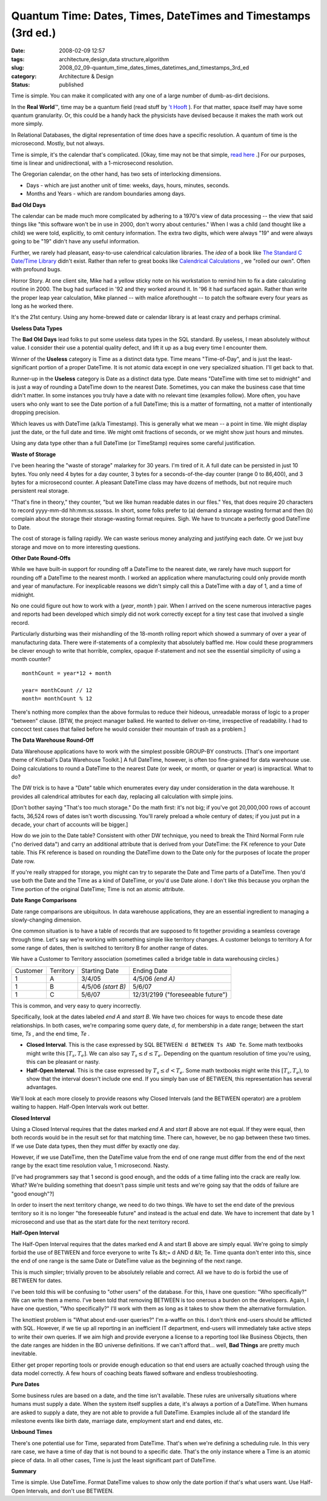 Quantum Time: Dates, Times, DateTimes and Timestamps (3rd ed.)
==============================================================

:date: 2008-02-09 12:57
:tags: architecture,design,data structure,algorithm
:slug: 2008_02_09-quantum_time_dates_times_datetimes_and_timestamps_3rd_ed
:category: Architecture & Design
:status: published







Time is simple.  You can make it complicated with any one of a large number of dumb-as-dirt decisions.



In the :strong:`Real World`\ ™, time may be a quantum field (read stuff by `'t Hooft <http://books.google.com/books?id=uPao7ThZEZAC>`_ ).  For that matter, space itself may have some quantum granularity.  Or, this could be a handy hack the physicists have devised because it makes the math work out more simply.



In Relational Databases, the digital representation of time does have a specific resolution.  A quantum of time is the microsecond.  Mostly, but not always.



Time is simple, it's the calendar that's complicated.  [Okay, time may not be that simple, `read here <http://books.google.com/books?id=lSEXAFwHvcsC>`_ .]  For our purposes, time is linear and unidirectional, with a 1-microsecond resolution.



The Gregorian calendar, on the other hand, has two sets of interlocking dimensions.



-   Days - which are just another unit of time: weeks, days, hours, minutes, seconds.

-   Months and Years - which are random boundaries among days.



:strong:`Bad Old Days`



The calendar can be made much more complicated by adhering to a 1970's view of data processing -- the view that said things like "this software won't be in use in 2000, don't worry about centuries."  When I was a child (and thought like a child) we were told, explicitly, to omit century information.  The extra two digits, which were always "19" and were always going to be "19" didn't have any useful information.



Further, we rarely had pleasant, easy-to-use calendrical calculation libraries.  The :emphasis:`idea`  of a book like `The Standard C Date/Time Library <http://www.amazon.com/Standard-Date-Time-Library-Programming/dp/0879304960>`_  didn't exist.  Rather than refer to great books like `Calendrical Calculations <http://emr.cs.uiuc.edu/home/reingold/calendar-book/index.shtml>`_ , we "rolled our own".  Often with profound bugs.



Horror Story.  At one client site, Mike had a yellow sticky note on his workstation to remind him to fix a date calculating routine in 2000.  The bug had surfaced in '92 and they worked around it.  In '96 it had surfaced again.  Rather than write the proper leap year calculation, Mike planned -- with malice aforethought -- to patch the software every four years as long as he worked there.



It's the 21st century.  Using any home-brewed date or calendar library is at least crazy and perhaps criminal.



:strong:`Useless Data Types`



The :strong:`Bad Old Days`  lead folks to put some useless data types in the SQL standard.  By useless, I mean absolutely without value.  I consider their use a potential quality defect, and lift it up as a bug every time I encounter them.



Winner of the :strong:`Useless`  category is Time as a distinct data type.  Time means "Time-of-Day", and is just the least-significant portion of a proper DateTime.  It is not atomic data except in one very specialized situation.  I'll get back to that.



Runner-up in the :strong:`Useless`  category is Date as a distinct data type.  Date means "DateTime with time set to midnight" and is just a way of rounding a DateTime down to the nearest Date.  Sometimes, you can make the business case that time didn't matter.  In some instances you truly have a date with no relevant time (examples follow).  More often, you have users who only want to see the Date portion of a full DateTime; this is a matter of formatting, not a matter of intentionally dropping precision.



Which leaves us with DateTime (a/k/a Timestamp).  This is generally what we mean -- a point in time.  We might display just the date, or the full date and time.  We might omit fractions of seconds, or we might show just hours and minutes.



Using any data type other than a full DateTime (or TimeStamp) requires some careful justification.



:strong:`Waste of Storage`



I've been hearing the "waste of storage" malarkey for 30 years.  I'm tired of it.  A full date can be persisted in just 10 bytes.  You only need 4 bytes for a day counter, 3 bytes for a seconds-of-the-day counter (range 0 to 86,400), and 3 bytes for a microsecond counter.   A pleasant DateTime class may have dozens of methods, but not require much persistent real storage.



"That's fine in theory," they counter, "but we like human readable dates in our files."  Yes, that does require 20 characters to record yyyy-mm-dd hh:mm:ss.ssssss.  In short, some folks prefer to (a) demand a storage wasting format and then (b) complain about the storage their storage-wasting format requires.  Sigh.  We have to truncate a perfectly good DateTime to Date.



The cost of storage is falling rapidly.  We can waste serious money analyzing and justifying each date.  Or we just buy storage and move on to more interesting questions.



:strong:`Other Date Round-Offs`



While we have built-in support for rounding off a DateTime to the nearest date, we rarely have much support for rounding off a DateTime to the nearest month.  I worked an application where manufacturing could only provide month and year of manufacture.  For inexplicable reasons we didn't simply call this a DateTime with a day of 1, and a time of midnight.



No one could figure out how to work with a (:emphasis:`year`, :emphasis:`month` ) pair.  When I arrived on the scene numerous interactive pages and reports had been developed which simply did not work correctly except for a tiny test case that involved a single record.



Particularly disturbing was their mishandling of the 18-month rolling report which showed a summary of over a year of manufacturing data.  There were if-statements of a complexity that absolutely baffled me.   How could these programmers be clever enough to write that horrible, complex, opaque if-statement and not see the essential simplicity of using a month counter?




..  code:

::

    monthCount = year*12 + month

    year= monthCount // 12
    month= monthCount % 12






There's nothing more complex than the above formulas to reduce their hideous, unreadable morass of logic to  a proper "between" clause. [BTW, the project manager balked.  He wanted to deliver on-time, irrespective of readability.  I had to concoct test cases that failed before he would consider their mountain of trash as a problem.]




:strong:`The Data Warehouse Round-Off`




Data Warehouse applications have to work with the simplest possible GROUP-BY constructs.  [That's one important theme of Kimball's Data Warehouse Toolkit.]  A full DateTime, however, is often too fine-grained for data warehouse use.  Doing calculations to round a DateTime to the nearest Date (or week, or month, or quarter or year) is impractical.  What to do?




The DW trick is to have a "Date" table which enumerates every day under consideration in the data warehouse.  It provides all calendrical attributes for each day, replacing all calculation with simple joins.




[Don't bother saying "That's too much storage."  Do the math first: it's not big; if you've got 20,000,000 rows of account facts, 36,524 rows of dates isn't worth discussing. You'll rarely preload a whole century of dates; if you just put in a decade, your chart of accounts will be bigger.]




How do we join to the Date table?  Consistent with other DW technique, you need to break the Third Normal Form rule ("no derived data") and carry an additional attribute that is derived from your DateTime: the FK reference to your Date table.  This FK reference is based on rounding the DateTime down to the Date only for the purposes of locate the proper Date row.




If you're really strapped for storage, you might can try to separate the Date and Time parts of a DateTime.  Then you'd use both the Date and the Time as a kind of DateTime, or you'd use Date alone.  I don't like this because you orphan the Time portion of the original DateTime; Time is not an atomic attribute.  




:strong:`Date Range Comparisons`




Date range comparisons are ubiquitous.  In data warehouse applications, they are an essential ingredient to managing a slowly-changing dimension.




One common situation is to have a table of records that are supposed to fit together providing a seamless coverage through time.  Let's say we're working with something simple like territory changes.  A customer belongs to territory A for some range of dates, then is switched to territory B for another range of dates.




We have a Customer to Territory association (sometimes called a bridge table in data warehousing circles.)





..  csv-table::

    "Customer","Territory","Starting Date","Ending Date"
    "1","A","3/4/05","4/5/06 *(end A)* "
    "1","B","4/5/06 *(start B)* ","5/6/07"
    "1","C","5/6/07","12/31/2199 (""foreseeable future"")"












This is common, and very easy to query incorrectly.




Specifically, look at the dates labeled :emphasis:`end A` and :emphasis:`start B`.  We have two choices for ways to encode these date relationships.  In both cases, we're comparing some query date, :emphasis:`d`, for membership in a date range; between the start time, :emphasis:`Ts` , and the end time, :emphasis:`Te` .




-   :strong:`Closed Interval`.  This is the case expressed by SQL BETWEEN: ``d BETWEEN Ts AND Te``.  Some math textbooks might write this :math:`[T_s, T_e]`.  We can also say :math:`T_s \leq d \leq T_e`.  Depending on the quantum resolution of time you're using, this can be pleasant or nasty.

-   :strong:`Half-Open Interval`.  This is the case expressed by :math:`T_s \leq d < T_e`.  Some math textbooks might write this :math:`[T_s, T_e)`, to show that the interval doesn't include one end.  If you simply ban use of BETWEEN, this representation has several advantages.




We'll look at each more closely to provide reasons why Closed Intervals (and the BETWEEN operator) are a problem waiting to happen.  Half-Open Intervals work out better. 




:strong:`Closed Interval`




Using a Closed Interval requires that the dates marked :emphasis:`end A`  and :emphasis:`start B`  above are not equal.  If they were equal, then both records would be in the result set for that matching time.  There can, however, be no gap between these two times.  If we use Date data types, then they must differ by exactly one day.




However, if we use DateTime, then the DateTime value from the end of one range must differ from the end of the next range by the exact time resolution value, 1 microsecond.  Nasty.




[I've had programmers say that 1 second is good enough, and the odds of a time falling into the crack are really low.  What?  We're building something that doesn't pass simple unit tests and we're going say that the odds of failure are "good enough"?]




In order to insert the next territory change, we need to do two things.  We have to set the end date of the previous territory so it is no longer "the foreseeable future" and instead is the actual end date.  We have to increment that date by 1 microsecond and use that as the start date for the next territory record.




:strong:`Half-Open Interval`




The Half-Open Interval requires that the dates marked end A and start B above are simply equal.  We're going to simply forbid the use of BETWEEN and force everyone to write Ts &lt;= d AND d &lt; Te.  Time quanta don't enter into this, since the end of one range is the same Date or DateTime value as the beginning of the next range.




This is much simpler; trivially proven to be absolutely reliable and correct.  All we have to do is forbid the use of BETWEEN for dates.




I've been told this will be confusing to "other users" of the database.  For this, I have one question: "Who specifically?"  We can write them a memo.  I've been told that removing BETWEEN is too onerous a burden on the developers.  Again, I have one question, "Who specifically?"  I'll work with them as long as it takes to show them the alternative formulation.




The knottiest problem is "What about end-user queries?"  I'm a-waffle on this.  I don't think end-users should be afflicted with SQL.  However, if we tie up all reporting in an inefficient IT department, end-users will immediately take active steps to write their own queries.  If we aim high and provide everyone a license to a reporting tool like Business Objects, then the date ranges are hidden in the BO universe definitions.  If we can't afford that... well, :strong:`Bad Things`  are pretty much inevitable. 




Either get proper reporting tools or provide enough education so that end users are actually coached through using the data model correctly.  A few hours of coaching beats flawed software and endless troubleshooting.




:strong:`Pure Dates`




Some business rules are based on a date, and the time isn't available.  These rules are universally situations where humans must supply a date.  When the system itself supplies a date, it's always a portion of a DateTime.  When humans are asked to supply a date, they are not able to provide a full DateTime.  Examples include all of the standard life milestone events like birth date, marriage date, employment start and end dates, etc.  




:strong:`Unbound Times`




There's one potential use for Time, separated from DateTime.  That's when we're defining a scheduling rule.  In this very rare case, we have a time of day that is not bound to a specific date.  That's the only instance where a Time is an atomic piece of data.  In all other cases, Time is just the least significant part of DateTime.




:strong:`Summary`




Time is simple.  Use DateTime.  Format DateTime values to show only the date portion if that's what users want.  Use Half-Open Intervals, and don't use BETWEEN.




